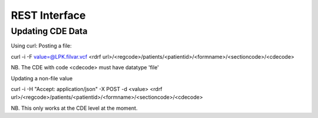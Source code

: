 REST Interface
==============

Updating CDE Data
-----------------
Using curl:
Posting a file:

curl -i   -F value=@LPK.filvar.vcf   <rdrf url>/<regcode>/patients/<patientid>/<formname>/<sectioncode>/<cdecode>

NB. The CDE with code <cdecode> must have datatype 'file'

Updating a non-file value

curl -i -H "Accept: application/json"  -X POST -d <value>   <rdrf url>/<regcode>/patients/<patientid>/<formname>/<sectioncode>/<cdecode>

NB. This only works at the CDE level at the moment.

